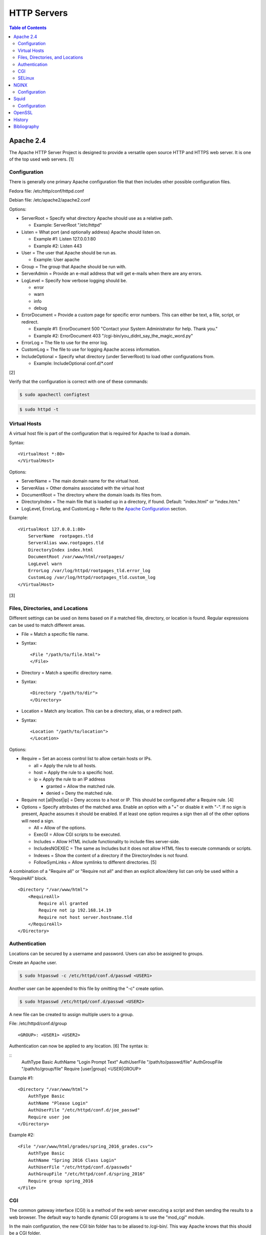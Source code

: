HTTP Servers
============

.. contents:: Table of Contents

Apache 2.4
----------

The Apache HTTP Server Project is designed to provide a versatile open
source HTTP and HTTPS web server. It is one of the top used web servers.
[1]

Configuration
~~~~~~~~~~~~~

There is generally one primary Apache configuration file that then
includes other possible configuration files.

Fedora file: /etc/http/conf/httpd.conf

Debian file: /etc/apache2/apache2.conf

Options:

-  ServerRoot = Specify what directory Apache should use as a relative
   path.

   -  Example: ServerRoot "/etc/httpd"

-  Listen = What port (and optionally address) Apache should listen on.

   -  Example #1: Listen 127.0.0.1:80
   -  Example #2: Listen 443

-  User = The user that Apache should be run as.

   -  Example: User apache

-  Group = The group that Apache should be run with.
-  ServerAdmin = Provide an e-mail address that will get e-mails when
   there are any errors.
-  LogLevel = Specify how verbose logging should be.

   -  error
   -  warn
   -  info
   -  debug

-  ErrorDocument = Provide a custom page for specific error numbers.
   This can either be text, a file, script, or redirect.

   -  Example #1: ErrorDocument 500 "Contact your System Administrator
      for help. Thank you."
   -  Example #2: ErrorDocument 403
      "/cgi-bin/you\_didnt\_say\_the\_magic\_word.py"

-  ErrorLog = The file to use for the error log.
-  CustomLog = The file to use for logging Apache access information.
-  IncludeOptional = Specify what directory (under ServerRoot) to load
   other configurations from.

   -  Example: IncludeOptional conf.d/\*.conf

[2]

Verify that the configuration is correct with one of these commands:

.. code-block:: sh

    $ sudo apachectl configtest

.. code-block:: sh

    $ sudo httpd -t

Virtual Hosts
~~~~~~~~~~~~~

A virtual host file is part of the configuration that is required for
Apache to load a domain.

Syntax:

::

    <VirtualHost *:80>
    </VirtualHost>

Options:

-  ServerName = The main domain name for the virtual host.
-  ServerAlias = Other domains associated with the virtual host
-  DocumentRoot = The directory where the domain loads its files from.
-  DirectoryIndex = The main file that is loaded up in a directory, if
   found. Default: "index.html" or "index.htm."
-  LogLevel, ErrorLog, and CustomLog = Refer to the `Apache
   Configuration <#apache---configuration>`__ section.

Example:

::

    <VirtualHost 127.0.0.1:80>
        ServerName  rootpages.tld
        ServerAlias www.rootpages.tld
        DirectoryIndex index.html
        DocumentRoot /var/www/html/rootpages/
        LogLevel warn
        ErrorLog /var/log/httpd/rootpages_tld.error_log
        CustomLog /var/log/httpd/rootpages_tld.custom_log
    </VirtualHost>

[3]

Files, Directories, and Locations
~~~~~~~~~~~~~~~~~~~~~~~~~~~~~~~~~

Different settings can be used on items based on if a matched file,
directory, or location is found. Regular expressions can be used to
match different areas.

-  File = Match a specific file name.
-  Syntax:

   ::

       <File "/path/to/file.html">
       </File>

-  Directory = Match a specific directory name.
-  Syntax:

   ::

       <Directory "/path/to/dir">
       </Directory>

-  Location = Match any location. This can be a directory, alias, or a
   redirect path.
-  Syntax:

   ::

       <Location "/path/to/location">
       </Location>

Options:

-  Require = Set an access control list to allow certain hosts or IPs.

   -  all = Apply the rule to all hosts.
   -  host = Apply the rule to a specific host.
   -  ip = Apply the rule to an IP address

      -  granted = Allow the matched rule.
      -  denied = Deny the matched rule.

-  Require not [all\|host\|ip] = Deny access to a host or IP. This
   should be configured after a Require rule. [4]
-  Options = Specify attributes of the matched area. Enable an option
   with a "+" or disable it with "-". If no sign is present, Apache
   assumes it should be enabled. If at least one option requires a sign
   then all of the other options will need a sign.

   -  All = Allow of the options.
   -  ExecGI = Allow CGI scripts to be executed.
   -  Includes = Allow HTML include functionality to include files
      server-side.
   -  IncludesNOEXEC = The same as Includes but it does not allow HTML
      files to execute commands or scripts.
   -  Indexes = Show the content of a directory if the DirectoryIndex is
      not found.
   -  FollowSymLinks = Allow symlinks to different directories. [5]

A combination of a "Require all" or "Require not all" and then an
explicit allow/deny list can only be used within a "RequireAll" block.

::

    <Directory "/var/www/html">
        <RequireAll>
            Require all granted
            Require not ip 192.168.14.19
            Require not host server.hostname.tld
        </RequireAll>
    </Directory>

Authentication
~~~~~~~~~~~~~~

Locations can be secured by a username and password. Users can also be
assigned to groups.

Create an Apache user.

.. code-block:: sh

    $ sudo htpasswd -c /etc/httpd/conf.d/passwd <USER1>

Another user can be appended to this file by omitting the "-c" create
option.

.. code-block:: sh

    $ sudo htpasswd /etc/httpd/conf.d/passwd <USER2>

A new file can be created to assign multiple users to a group.

File: /etc/httpd/conf.d/group

::

    <GROUP>: <USER1> <USER2>

Authentication can now be applied to any location. [6] The syntax is:

::
    AuthType Basic
    AuthName "Login Prompt Text"
    AuthUserFile "/path/to/passwd/file"
    AuthGroupFile "/path/to/group/file"
    Require [user|group] <USER|GROUP>

Example #1:

::

    <Directory "/var/www/html">
        AuthType Basic
        AuthName "Please Login"
        AuthUserFile "/etc/httpd/conf.d/joe_passwd"
        Require user joe
    </Directory>

Example #2:

::

    <File "/var/www/html/grades/spring_2016_grades.csv">
        AuthType Basic
        AuthName "Spring 2016 Class Login"
        AuthUserFile "/etc/httpd/conf.d/passwds"
        AuthGroupFile "/etc/httpd/conf.d/spring_2016"
        Require group spring_2016
    </File>

CGI
~~~

The common gateway interface (CGI) is a method of the web server
executing a script and then sending the results to a web browser. The
default way to handle dynamic CGI programs is to use the "mod\_cgi"
module.

In the main configuration, the new CGI bin folder has to be aliased to
/cgi-bin/. This way Apache knows that this should be a CGI folder.

::

    ScriptAlias "/cgi-bin/" "/path/to/custom/cgi-bin/"

Then the directory can be configured. It needs to allow the execution of
CGI, set everything in the folder to be executable via the cgi-script
handler, and allow access to it.

::

    <Directory "/path/to/custom/cgi-bin/">
        Options +ExecCGI
        SetHandler cgi-script
        Require all granted
    </Directory>

All CGI scripts have to either be a binary or have a shebang that
indicates the path to the binary that should execute the program. An
example shebang is "#!/bin/bash." The program will also need to first
print out "Content-type: text/html" so the web browser knows that it is
a HTML page. An example is shown below.

.. code-block:: sh

    #!/bin/bash
    echo "Content-type: text/html"
    echo "CGI Test Page"

All scripts should have readable and executable Unix permissions by the
anonymous user ("other") access category.

.. code-block:: sh

    $ sudo chmod -R o+rx /path/to/custom/cgi-bin/

[7]

SELinux
~~~~~~~

Red Hat Enterprise Linux and related distributions use SELinux as an
extra layer of security. In this case, by having SELinux, this ensures
that a compromised Apache cannot listen on non-standard ports or access
directories outside of it's scope. There may be cases where an
administrator needs to expand Apache's access so SELinux permissions
will need to be modified.

Install the troubleshooting utilities:

.. code-block:: sh

    $ sudo yum install setroubleshoot

View the current Apache ports allowed by SELinux:

.. code-block:: sh

    $ sudo semanage port -l | grep ^http_port_t
    http_port_t                    tcp      80, 81, 443, 488, 8008, 8009, 8443, 9000

Add a new allowed TCP port:

.. code-block:: sh

    $ sudo semanage port -a -t http_port_t -p tcp <PORT_NUMBER>

Lookup the Apache SELinux file context permissions. It should be
"httpd\_sys\_content\_t."

.. code-block:: sh

    $ ls -lahZ /var/www/html/
    drwxr-xr-x. root root system_u:object_r:httpd_sys_content_t:s0 .
    drwxr-xr-x. root root system_u:object_r:httpd_sys_content_t:s0 ..

Permanently fix SELinux permissions on a custom directory using the
semanage tool and then apply the permissions by running restorecon:

.. code-block:: sh

    $ sudo semanage fcontext -a -t httpd_sys_content_t "/path/to/custom/dir(/.*)?"
    $ sudo restorecon -Rv /path/to/custom/dir

[8]

NGINX
-----

NGINX was originally designed to be a proxy server and had eventually
added the functionality of being a HTTP web server. For HTTP, it is
focused on high-performance static content handling. Dynamic scripts
must be processed by a different web server.

Configuration
~~~~~~~~~~~~~

The NGINX configuration file ``/etc/nginx/nginx.conf`` contains
different blocks defined by using brackets ``{}``. Each line in the file
(besides that brackets) must end in a semicolon ``;``. Comments can be
created with a pound ``#`` symbol. [1] Below are some of the more common
configuration settings.

-  main = This is not a block. It is outside of the "events" and "http"
   directives. These settings affect how the main NGINX process is
   spawned and handled.

   -  error\_log = The global error log file.
   -  load\_module = Load an external NGINX module.
   -  pid = The file to store the main process ID (PID) of NGINX.
   -  user = The user to run as.
   -  worker\_processes = The number of threads to spawn.

      -  auto = Automatically use the number of threads that the server
         has.

-  events = Settings that affect how the NGINX process handles each
   request.

   -  worker\_connections = The number of connections that can be
      handled by each worker process.

-  http = Global settings for the HTTP web server.

   -  disable\_symlinks

      -  off = Default. Follow symlinks.
      -  on = Do not follow symlinks.
      -  if\_not\_owner = Only follow a symlink if the destination file
         is owned by the same user.
      -  from = Only disable symlinks originating from a specific
         location.

   -  error\_log
   -  error\_page ``<CODE>`` ``<FILE>`` = The error page that should be
      used for a particular HTTP error code.
   -  root = The root directory to load up.

-  server = A virtual host definition. This defines what ports to listen
   on, what IP address or hostname to be associated with, on and
   locations to serve content from.

   -  error\_log
   -  error\_page
   -  etag = Turn MD5 checksum (etag) generation on or off.
   -  listen ``{<PORT>|<ADDRESS>:<PORT>}`` = The port and/or address to
      listen on for the virtual host.
   -  root
   -  server\_name = A list (separated by spaces) of domain names that
      the virtual host should respond to.
   -  try\_files $uri $uri/\ ``<FILE>`` = Specify the default file to
      load for any given request. Typically this is ``index.html``.

-  location = The URL path after a domain name that NGINX should load
   and how to handle it. For example, the location "/admin" would define
   what to do when a web browser accesses ``http://127.0.0.1/admin``.

   -  alias = A different path that the location should load.
   -  disable\_symlinks
   -  error\_log
   -  error\_page
   -  root
   -  try\_files

[10][11]

::

    # Main.
    events {
        # Connection process settings.
    }

    http {
        # Global HTTP settings.
        server {
            # Virtual host content.
            location <PATH> {
                # How to handle a path to a URL.
            }
        }
    }

[9]

Squid
-----

Squid is a caching proxy. It can cache content to RAM and/or a directory. These are the supported protocols that can be proxied and cached [14]:

-  FMP
-  FTP
-  Gopher
-  GSS-HTTP
-  HTTP
-  HTTPS
-  Multiling-HTTP
-  WAIS

There are some limiations with Squid proxy cache:

-  Does not natively work with content delivery networks (CDNs) that change the HTTP headers or DNS. That content will not be cached unless filter rules for a specific CDN are added.

   -  `Here <https://blog.thelifeofkenneth.com/2014/08/using-squid-storeids-to-optimize-steams.html>`__ is an example of how to configure a filter for the Steam CDN to work with Squid.

-  For HTTPS caching, it does not use the original SSL/TLS certificate from the website. Proxy clients will only see certificates that are dynamically created by Squid.

   - This requires setting up the CA of Squid on all proxy clients.

Configuration
~~~~~~~~~~~~~

The Squid configuration file is ``/etc/squid/squid.conf``. The configuration settings below are listed in order of when they should be defined from first to last. Size types can be defined as ``bytes``, ``KB``, or ``MB``.

-  ``acl localnet src <CIDR>`` = Networks that are allowed to use this Squid proxy.
-  ``acl SSL_ports port 443`` = Allow proxying with HTTPS. This also requires ``acl Safe_ports port 443`` to be set.
-  ``acl Safe_ports port <TCP_PORT>`` = The ports/services that will be proxied. Valid values are:

   -  ``21`` = FTP.
   -  ``70`` - Gopher.
   -  ``80`` = HTTP.
   -  ``210`` = WAIS.
   -  ``443`` = HTTPS.
   -  ``488`` = GSS-HTTP.
   -  ``591`` = FMP.
   -  ``777`` = Multiling-HTTP.
   -  ``1025-65535`` = Proxy any service on this range of unregistered ports.

-  ``acl CONNECT method CONNECT`` = This has to be defined after the ``acl Safe_ports port <TCP_PORT>`` rules. It allows connections to all of the ports defined by ``acl Safe_ports`` rules.
-  ``http_access [allow|deny] <HOST>`` = Define what hosts and ports are allowed to access this Squid proxy.

   -  Default:

      ::

         http_access deny !Safe_ports
         http_access deny CONNECT !SSL_ports
         http_access allow localhost manager
         http_access deny manager
         http_access allow localnet
         http_access allow localhost
         http_access deny all

-  ``http_port <TCP_PORT> <OPTIONS>`` = The Squid proxy port to listen on. Other configuration options such as SSL/TLS certificates can be set here.

   -  Default:

      ::

         http_port 3128

-  ``cache_mem <SIZE> <SIZE_TYPE>`` = The total size of RAM cache for files.
-  ``cache_dir ufs <DIRECTORY> <SIZE_IN_MB> <FIRST_LEVEL_DIRECTORY_COUNT> <SECOND_LEVEL_DIRECTORY_COUNT>`` = The directory, size, and count of directories to use for caching content when the RAM cache becomes full. The most important values to tweak are the directory path and cache size.

   -  Default:

      ::

         cache_dir ufs /var/spool/squid 100 16 256

-  ``minimum_object_size <SIZE> <SIZE_TYPE>`` = The minimum file size to cache in RAM or in a directory.
-  ``maximum_object_size <SIZE> <SIZE_TYPE>`` = The maximum file size to cache in RAM or in a directory.
-  ``minimum_object_size_in_memory <SIZE> <SIZE_TYPE>`` = The minimum file size to cache in RAM.
-  ``maximum_object_size_in_memory <SIZE> <SIZE_TYPE>`` = The maximum file size to cache in RAM.
-  ``refresh_pattern [-i] <REGULAR_EXPRESSION> <MINIMUM_CACHE_TIME_IN_MINUTES> <PERCENTAGE_OF_CACHE_TIME> <MAXIMUM_CACHE_TIME_IN_MINUTES <OPTIONS>`` = Regular expression patterns that determine what files will be cached. [15] Use ``-i`` to ignore character casing.

   -  Default:

      ::

         refresh_pattern ^ftp:           1440    20%     10080
         refresh_pattern ^gopher:        1440    0%      1440
         refresh_pattern -i (/cgi-bin/|\?) 0     0%      0
         refresh_pattern .               0       20%     4320

   -  Examples:

      -  ``refresh_pattern -i \.(bmp|eps|gif|ico|jpg|jpeg|jpegxl|jxl|png|tif|tiff|webp)$ 1440 90% 40320 override-expire ignore-no-cache ignore-no-store ignore-private`` = Cache all images for a minimum of 1 day and a maximum of 30 days. This also ignores cache headers received from the HTTP server and enforces new caching times.
      -  ``refresh_pattern -i \.(3gp|aac|au|avi|flac|flv|iso|m4a|mp3|mdi|mov|mp4|mpeg|ogg|qt|ram|swf|wav|wma|wmv|x-flv)$ 1440 90% 40320 override-expire ignore-no-cache ignore-no-store ignore-private`` = Cache all audio/video files.
      -  ``refresh_pattern -i \.(7z|7zip|arc|bcm|bin|br|brotli|bz2|bzip2|cpio|gz|gzip|pea|rar|raw|tar|tgz|wim|zip|xz|zst|zstd)$ 1440 90% 40320 override-expire ignore-no-cache ignore-no-store ignore-private`` = Cache all archives.
      -  ``refresh_pattern -i \.(cab|deb|dll|exe|msi|pkg|rpm|so|sys)$ 1440 90% 40320 override-expire ignore-no-cache ignore-no-store ignore-private`` = Cache executable, installer, and system files.
      -  ``refresh_pattern -i \.(doc|docx|fodg|fodp|fods|fodt|md|odf|odg|odp|ods|odt|pdf|ppt|pptx|rtf|txt|text|xls|xlsx)$ 1440 90% 40320 override-expire ignore-no-cache ignore-no-store ignore-private`` = Cache all documents.
      -  ``refresh_pattern -i \.(css|js|jsp|htm|html|rss|xml|yaml|yml)$ 1440 90% 40320 override-expire ignore-no-cache ignore-no-store ignore-private`` = Cache website files.
      -  ``refresh_pattern -i youtube.com/.* 1440 90% 40320`` = Cache all content on YouTube.
      -  ``refresh_pattern (/cgi-bin/|\?) 0 0% 0`` = Do not cache dynamic websites that use CGI to prevent issues with them.
      -  ``refresh_pattern . 1440 90% 40320`` = Cache everything. Squid cannot cache all types of content but it will cache what it can.

[16]

OpenSSL
-------

OpenSSL is a free and open source library for managing secure socket
layer (SSL) and Transport Layer Security (TLS) encryption. [12]

PEM files can either be a single certificate or a full encapsulation of
all related certificates and keys. This is useful for distributing an
SSL by using only one file.

A minimal PEM file can contain just a certificate. If using a
self-signed SSL, both the certificate and then the key can be included.
For SSLs issued from a Certificate Authority (CA), the full syntax
should be used to include all of the necessary content. It includes the
domain's certificate (MY CERTIFICATE), the certificates from the CA
bundle (INTERMEDIATE CERTIFICATE and ROOT CERTIFICATE), and then then
domain's certificate key (RSA PRIVATE KEY).

Minimal Syntax:

.. code-block:: sh

    -----BEGIN MY CERTIFICATE-----
    -----END MY CERTIFICATE-----

Full Self-signed Syntax:

.. code-block:: sh

    -----BEGIN MY CERTIFICATE-----
    -----END MY CERTIFICATE-----
    -----BEGIN RSA PRIVATE KEY-----
    -----END RSA PRIVATE KEY-----

Full Verified Syntax:

.. code-block:: sh

    -----BEGIN MY CERTIFICATE-----
    -----END MY CERTIFICATE-----
    -----BEGIN INTERMEDIATE CERTIFICATE-----
    -----END INTERMEDIATE CERTIFICATE-----
    -----BEGIN INTERMEDIATE CERTIFICATE-----
    -----END INTERMEDIATE CERTIFICATE-----
    -----BEGIN ROOT CERTIFICATE-----
    -----END ROOT CERTIFICATE-----
    -----BEGIN RSA PRIVATE KEY-----
    -----END RSA PRIVATE KEY-----

[13]

History
-------

-  `Latest <https://github.com/LukeShortCloud/rootpages/commits/main/src/http/http_servers.rst>`__
-  `< 2020.01.01 <https://github.com/LukeShortCloud/rootpages/commits/main/src/administration/http_servers.rst>`__
-  `< 2019.01.01 <https://github.com/LukeShortCloud/rootpages/commits/main/src/http_servers.rst>`__
-  `< 2018.01.01 <https://github.com/LukeShortCloud/rootpages/commits/main/markdown/http_servers.md>`__

Bibliography
------------

1. "The Number One HTTP Server On The Internet." Apache HTTP Server Project. Accessed October 1, 2016. https://httpd.apache.org/
2. "Configure the /etc/httpd/conf/httpd.conf file." Securing and Optimizing Linux. 2000. Accessed October 1, 2016. http://www.tldp.org/LDP/solrhe/Securing-Optimizing-Linux-RH-Edition-v1.3/chap29sec245.html
3. "Set up Apache virtual hosts on Ubuntu." Rackspace Network Support. July 8, 2016. Accessed October 1, 2016. https://support.rackspace.com/how-to/set-up-apache-virtual-hosts-on-ubuntu/
4. "Access Control." Apache HTTP Server Project. Accessed October 1, 2016. https://httpd.apache.org/docs/2.4/howto/access.html
5. "Options Directive." Apache HTTP Server Project. Accessed October 1, 2016. http://httpd.apache.org/docs/2.4/mod/core.html#options
6. "Authentication and Authorization." Apache HTTP Server Project. Accessed October 1, 2016. https://httpd.apache.org/docs/2.4/howto/auth.html
7. "Apache Tutorial: Dynamic Content with CGI." Apache HTTP Server Project. Accessed October 1, 2016. https://httpd.apache.org/docs/2.4/howto/cgi.html
8. "HowTos SELinux." CentOS Wiki. February 26, 2017. Accessed May 7, 2017. https://wiki.centos.org/HowTos/SELinux
9. "NGINX Beginner’s Guide." NGINX Documentation. April 18, 2017. Accessed May 7, 2017. https://nginx.org/en/docs/beginners\_guide.html
10. "`NGINX <#nginx>`__ Core functionality." NGINX Documentation. April 18, 2017. Accessed May 7, 2017. https://nginx.org/en/docs/ngx\_core\_module.html
11. "`NGINX <#nginx>`__ Module ngx\_http\_core\_module." NGINX Documentation. April 18, 2017. Accessed May 7, 2017. https://nginx.org/en/docs/http/ngx\_http\_core\_module.html
12. "Welcome to OpenSSL!" Accessed November 27, 2016. https://www.openssl.org/
13. "HAProxy Comodo SSL." Stack Overflow. August 31, 2013. Accessed November 27, 2016. http://stackoverflow.com/questions/18537855/haproxy-comodo-ssl
14. "40 Squid Caching Proxy Server." SUSE Documentation. Accessed August 16, 2022. https://documentation.suse.com/sles/15-SP1/html/SLES-all/cha-squid.html
15. "How to cache all data with squid (Facebook, videos, downloads and .exe) on QNAP." Super User. July 4, 2019. Accessed August 17, 2022. https://superuser.com/questions/728995/how-to-cache-all-data-with-squid-facebook-videos-downloads-and-exe-on-qnap
16. "Chapter 3. Configuring the Squid caching proxy server." Red Hat Customer Portal. Accessed August 17, 2022. https://access.redhat.com/documentation/en-us/red_hat_enterprise_linux/9/html/deploying_web_servers_and_reverse_proxies/configuring-the-squid-caching-proxy-server_deploying-web-servers-and-reverse-proxies
